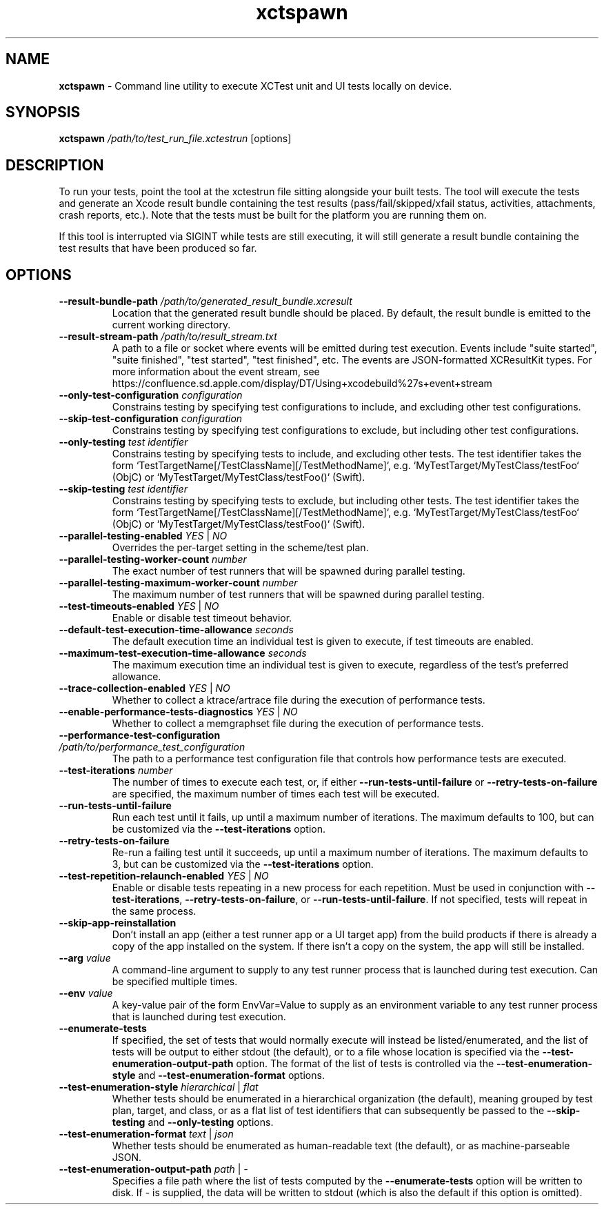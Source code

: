 .\" man page for xctspawn
.\" Copyright (c) 2021 Apple Inc.  All rights reserved.
.TH xctspawn 1 2021 "Apple Inc."

.SH NAME
.B xctspawn
\- Command line utility to execute XCTest unit and UI tests locally on device.

.SH SYNOPSIS
\fBxctspawn\fR \fI/path/to/test_run_file.xctestrun\fR [options]

.SH DESCRIPTION
To run your tests, point the tool at the xctestrun file sitting alongside your built tests. The tool will execute the tests and generate an Xcode result bundle containing the test results (pass/fail/skipped/xfail status, activities, attachments, crash reports, etc.). Note that the tests must be built for the platform you are running them on.
.PP
If this tool is interrupted via SIGINT while tests are still executing, it will still generate a result bundle containing the test results that have been produced so far.

.SH OPTIONS
.TP
\fB\-\-result\-bundle\-path\fR \fI/path/to/generated_result_bundle.xcresult\fR
Location that the generated result bundle should be placed. By default, the result bundle is emitted to the current working directory.
.TP
\fB\-\-result\-stream\-path\fR \fI/path/to/result_stream.txt\fR
A path to a file or socket where events will be emitted during test execution.
Events include "suite started", "suite finished", "test started", "test finished", etc.
The events are JSON-formatted XCResultKit types. For more information about the
event stream, see https://confluence.sd.apple.com/display/DT/Using+xcodebuild%27s+event+stream
.TP
\fB\-\-only\-test\-configuration\fR \fIconfiguration\fR
Constrains testing by specifying test configurations to include, and excluding other test configurations.
.TP
\fB\-\-skip\-test\-configuration\fR \fIconfiguration\fR
Constrains testing by specifying test configurations to exclude, but including other test configurations.
.TP
\fB\-\-only\-testing\fR \fItest identifier\fR
Constrains testing by specifying tests to include, and excluding other tests. The test identifier takes the form `TestTargetName[/TestClassName][/TestMethodName]`, e.g. `MyTestTarget/MyTestClass/testFoo` (ObjC) or `MyTestTarget/MyTestClass/testFoo()` (Swift).
.TP
\fB\-\-skip\-testing\fR \fItest identifier\fR
Constrains testing by specifying tests to exclude, but including other tests. The test identifier takes the form `TestTargetName[/TestClassName][/TestMethodName]`, e.g. `MyTestTarget/MyTestClass/testFoo` (ObjC) or `MyTestTarget/MyTestClass/testFoo()` (Swift).
.TP
\fB\-\-parallel\-testing\-enabled\fR \fIYES\fR | \fINO\fR
Overrides the per-target setting in the scheme/test plan.
.TP
\fB\-\-parallel\-testing\-worker\-count\fR \fInumber\fR
The exact number of test runners that will be spawned during parallel testing.
.TP
\fB\-\-parallel\-testing\-maximum\-worker\-count\fR \fInumber\fR
The maximum number of test runners that will be spawned during parallel testing.
.TP
\fB\-\-test\-timeouts\-enabled\fR \fIYES\fR | \fINO\fR
Enable or disable test timeout behavior.
.TP
\fB\-\-default\-test\-execution\-time\-allowance\fR \fIseconds\fR
The default execution time an individual test is given to execute, if test timeouts are enabled.
.TP
\fB\-\-maximum\-test\-execution\-time\-allowance\fR \fIseconds\fR
The maximum execution time an individual test is given to execute, regardless of the test's preferred allowance.
.TP
\fB\-\-trace\-collection\-enabled\fR \fIYES\fR | \fINO\fR
Whether to collect a ktrace/artrace file during the execution of performance tests.
.TP
\fB\-\-enable\-performance\-tests\-diagnostics\fR \fIYES\fR | \fINO\fR
Whether to collect a memgraphset file during the execution of performance tests.
.TP
\fB\-\-performance\-test\-configuration\fR \fI/path/to/performance_test_configuration\fR
The path to a performance test configuration file that controls how performance tests are executed.
.TP
\fB\-\-test\-iterations\fR \fInumber\fR
The number of times to execute each test, or, if either \fB-\-run\-tests\-until\-failure\fR or \fB\-\-retry\-tests\-on\-failure\fR are specified, the maximum number of times each test will be executed.
.TP
\fB\-\-run\-tests\-until\-failure\fR
Run each test until it fails, up until a maximum number of iterations. The maximum defaults to 100, but can be customized via the \fB\-\-test\-iterations\fR option.
.TP
\fB\-\-retry\-tests\-on\-failure\fR
Re-run a failing test until it succeeds, up until a maximum number of iterations. The maximum defaults to 3, but can be customized via the \fB\-\-test\-iterations\fR option.
.TP
\fB\-\-test\-repetition\-relaunch\-enabled\fR \fIYES\fR | \fINO\fR
Enable or disable tests repeating in a new process for each repetition. Must be used in conjunction with \fB\-\-test\-iterations\fR, \fB\-\-retry\-tests\-on\-failure\fR, or \fB\-\-run\-tests\-until\-failure\fR. If not specified, tests will repeat in the same process.
.TP
\fB\-\-skip\-app\-reinstallation\fR
Don't install an app (either a test runner app or a UI target app) from the build products if there is already a copy of the app installed on the system. If there isn't a copy on the system, the app will still be installed.
.TP
\fB\-\-arg\fR \fIvalue\fR
A command-line argument to supply to any test runner process that is launched during test execution. Can be specified multiple times.
.TP
\fB\-\-env\fR \fIvalue\fR
A key-value pair of the form EnvVar=Value to supply as an environment variable to any test runner process that is launched during test execution.
.TP
\fB\-\-enumerate\-tests\fR
If specified, the set of tests that would normally execute will instead be listed/enumerated,
and the list of tests will be output to either stdout (the default), or to a file
whose location is specified via the \fB-\-test-enumeration-output-path\fR
option. The format of the list of tests is controlled via the \fB-\-test-enumeration-style\fR and
\fB-\-test-enumeration-format\fR options.
.TP
\fB\-\-test-enumeration-style\fR \fIhierarchical\fR | \fIflat\fR
Whether tests should be enumerated in a hierarchical organization (the default), meaning grouped by 
test plan, target, and class, or as a flat list of test identifiers that can subsequently be passed 
to the \fB\-\-skip-testing\fR and \fB\-\-only-testing\fR options.
.TP
\fB\-\-test-enumeration-format\fR \fItext\fR | \fIjson\fR
Whether tests should be enumerated as human-readable text (the default), or as machine-parseable JSON.
.TP
\fB\-\-test-enumeration-output-path\fR \fIpath\fR | \fI\-\fR
Specifies a file path where the list of tests computed by the \fB\-\-enumerate-tests\fR
option will be written to disk. If - is supplied, the data will be written to stdout
(which is also the default if this option is omitted).

